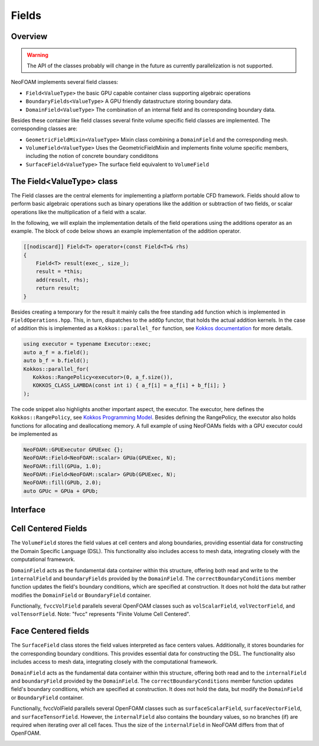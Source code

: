 .. _fvcc_fields:
Fields
======

Overview
^^^^^^^^

.. warning::
    The API of the classes probably will change in the future as currently parallelization is not supported.

NeoFOAM implements several field classes:

- ``Field<ValueType>`` the basic GPU capable container class supporting algebraic operations
- ``BoundaryFields<ValueType>`` A GPU friendly datastructure storing boundary data.
- ``DomainField<ValueType>`` The combination of an internal field and its corresponding boundary data.

Besides these container like field classes several finite volume specific field classes are implemented. The corresponding classes are:

- ``GeometricFieldMixin<ValueType>`` Mixin class combining a ``DomainField`` and the corresponding mesh.
- ``VolumeField<ValueType>`` Uses the GeometricFieldMixin and implements finite volume specific members, including the notion of concrete boundary condiditons
- ``SurfaceField<ValueType>`` The surface field equivalent to ``VolumeField``

The Field<ValueType> class
^^^^^^^^^^^^^^^^^^^^^^^^^^
The Field classes are the central elements for implementing a platform portable CFD framework. Fields should allow to perform basic algebraic operations such as binary operations like the addition or subtraction of two fields, or scalar operations like the multiplication of a field with a scalar.

In the following, we will explain the implementation details of the field operations using the additions operator as an example. The block of code below shows an example implementation of the addition operator.

.. code-block:: cpp

    [[nodiscard]] Field<T> operator+(const Field<T>& rhs)
    {
        Field<T> result(exec_, size_);
        result = *this;
        add(result, rhs);
        return result;
    }


Besides creating a temporary for the result it mainly calls the free standing ``add`` function which is implemented in ``FieldOperations.hpp``. This, in turn, dispatches to the ``addOp`` functor, that holds the actual addition kernels. In the case of addition this is implemented as a  ``Kokkos::parallel_for`` function, see `Kokkos documentation  <https://kokkos.org/kokkos-core-wiki/API/core/parallel-dispatch/parallel_for.html>`_ for more details.

.. code-block:: cpp

   using executor = typename Executor::exec;
   auto a_f = a.field();
   auto b_f = b.field();
   Kokkos::parallel_for(
      Kokkos::RangePolicy<executor>(0, a_f.size()),
      KOKKOS_CLASS_LAMBDA(const int i) { a_f[i] = a_f[i] + b_f[i]; }
   );

The code snippet also highlights another important aspect, the executor. The executor, here defines the ``Kokkos::RangePolicy``, see  `Kokkos Programming Model  <https://github.com/kokkos/kokkos-core-wiki/blob/main/docs/source/ProgrammingGuide/ProgrammingModel.md>`_. Besides defining the RangePolicy, the executor also holds functions for allocating and deallocationg memory. A full example of using NeoFOAMs fields with a GPU executor could be implemented as

.. code-block:: cpp

    NeoFOAM::GPUExecutor GPUExec {};
    NeoFOAM::Field<NeoFOAM::scalar> GPUa(GPUExec, N);
    NeoFOAM::fill(GPUa, 1.0);
    NeoFOAM::Field<NeoFOAM::scalar> GPUb(GPUExec, N);
    NeoFOAM::fill(GPUb, 2.0);
    auto GPUc = GPUa + GPUb;

Interface
^^^^^^^^^

.. doxygenclass:: NeoFOAM::Field
    :members:

Cell Centered Fields
^^^^^^^^^^^^^^^^^^^^

The ``VolumeField`` stores the field values at cell centers and along boundaries, providing essential data for constructing the Domain Specific Language (DSL). This functionality also includes access to mesh data, integrating closely with the computational framework.

``DomainField`` acts as the fundamental data container within this structure, offering both read and write to the ``internalField`` and ``boundaryFields`` provided by the ``DomainField``. The ``correctBoundaryConditions`` member function updates the field's boundary conditions, which are specified at construction. It does not hold the data but rather modifies the ``DomainField`` or ``BoundaryField`` container.

Functionally, ``fvccVolField`` parallels several OpenFOAM classes such as ``volScalarField``, ``volVectorField``, and ``volTensorField``. Note: "fvcc" represents "Finite Volume Cell Centered".

.. doxygenclass:: NeoFOAM::finiteVolume::cellCentred::VolumeField
    :members:
        field_,
        fvccVolField,
        internalField,
        boundaryField,
        correctBoundaryConditions

Face Centered fields
^^^^^^^^^^^^^^^^^^^^

The ``SurfaceField`` class stores the field values interpreted as face centers values.  Additionally, it stores boundaries for the corresponding boundary conditions. This provides essential data for constructing the DSL. The functionality also includes access to mesh data, integrating closely with the computational framework.

``DomainField`` acts as the fundamental data container within this structure, offering both read and to the ``internalField`` and ``boundaryField`` provided by the ``DomainField``. The ``correctBoundaryConditions`` member function updates field's boundary conditions, which are specified at construction. It does not hold the data, but modify the ``DomainField`` or ``BoundaryField`` container.

Functionally, fvccVolField parallels several OpenFOAM classes such as ``surfaceScalarField``, ``surfaceVectorField``, and ``surfaceTensorField``.
However, the ``internalField`` also contains the boundary values, so no branches (if) are required when iterating over all cell faces. Thus the size of the ``internalField`` in NeoFOAM differs from that of OpenFOAM.

.. doxygenclass:: NeoFOAM::finiteVolume::cellCentred::SurfaceField
    :members:
        field_,
        fvccSurfaceField,
        internalField,
        boundaryField,
        correctBoundaryConditions


.. _api_fields:

